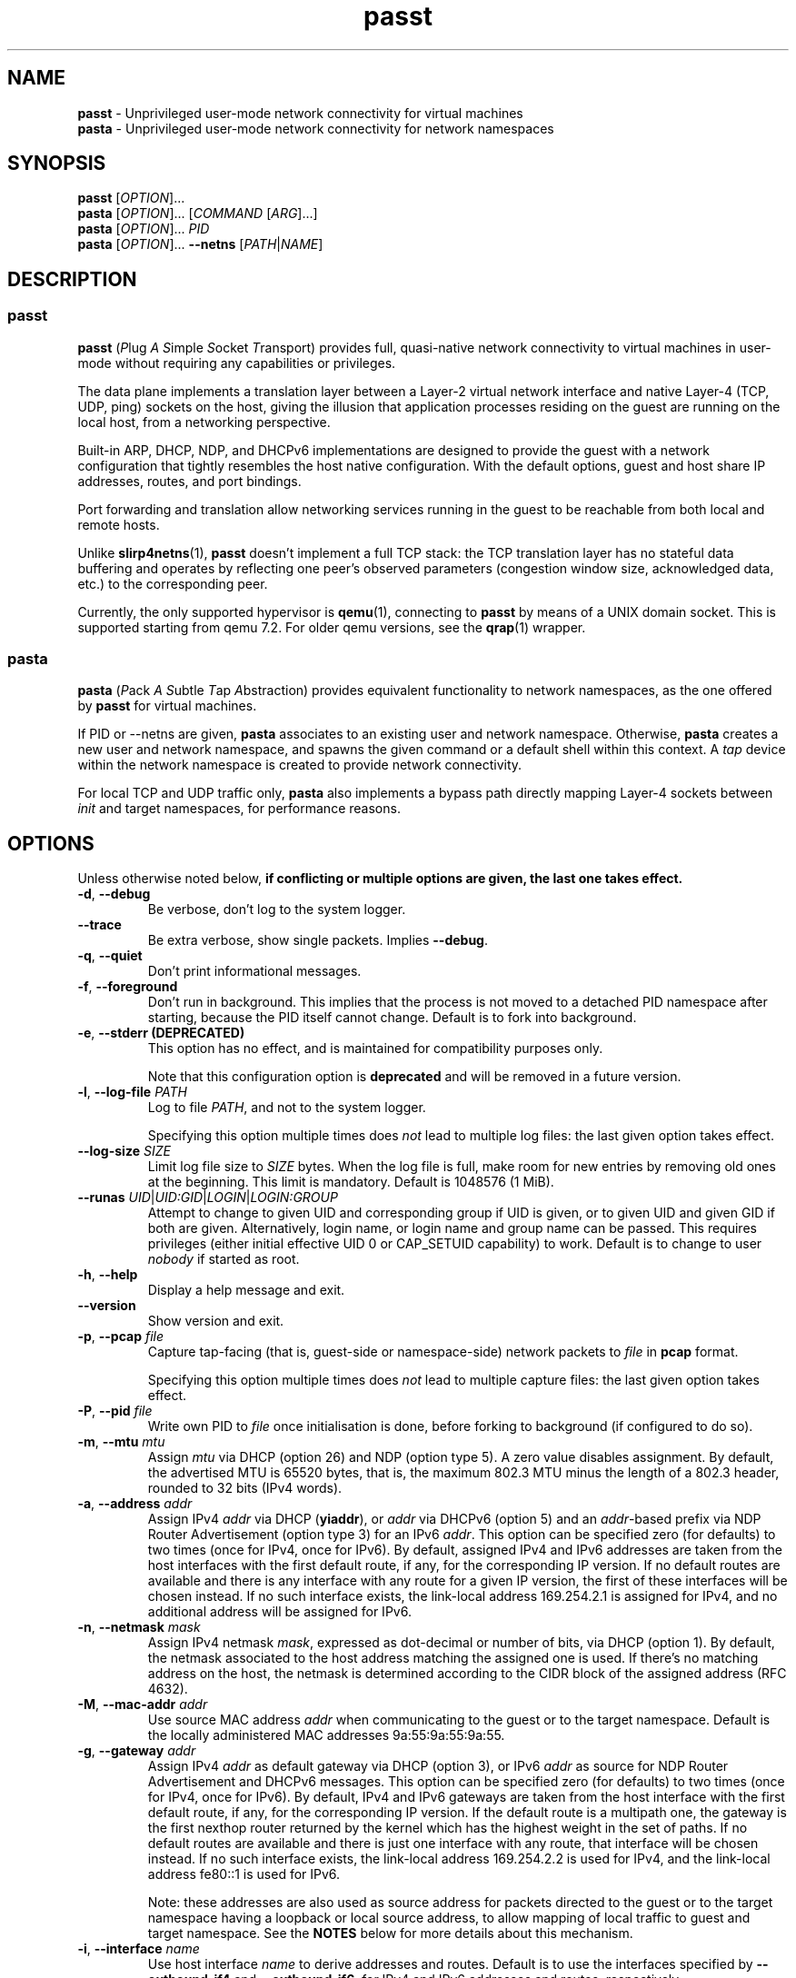 .\" SPDX-License-Identifier: GPL-2.0-or-later
.\" Copyright (c) 2020-2022 Red Hat GmbH
.\" Author: Stefano Brivio <sbrivio@redhat.com>
.TH passt 1

.SH NAME
.B passt
\- Unprivileged user-mode network connectivity for virtual machines
.br
.B pasta
\- Unprivileged user-mode network connectivity for network namespaces

.SH SYNOPSIS
.B passt
[\fIOPTION\fR]...
.br
.B pasta
[\fIOPTION\fR]... [\fICOMMAND\fR [\fIARG\fR]...]
.br
.B pasta
[\fIOPTION\fR]... \fIPID\fR
.br
.B pasta
[\fIOPTION\fR]... \fB--netns\fR [\fIPATH\fR|\fINAME\fR]

.SH DESCRIPTION

.SS passt

.B passt
(\fIP\fRlug \fIA\fR \fIS\fRimple \fIS\fRocket \fIT\fRransport) provides full,
quasi-native network connectivity to virtual machines in user-mode without
requiring any capabilities or privileges.

The data plane implements a translation layer between a Layer-2 virtual network
interface and native Layer-4 (TCP, UDP, ping) sockets on the host, giving the
illusion that application processes residing on the guest are running on the
local host, from a networking perspective.

Built-in ARP, DHCP, NDP, and DHCPv6 implementations are designed to provide the
guest with a network configuration that tightly resembles the host native
configuration. With the default options, guest and host share IP addresses,
routes, and port bindings.

Port forwarding and translation allow networking services running in the guest
to be reachable from both local and remote hosts.

Unlike \fBslirp4netns\fR(1), \fBpasst\fR doesn't implement a full TCP stack: the
TCP translation layer has no stateful data buffering and operates by reflecting
one peer's observed parameters (congestion window size, acknowledged data, etc.)
to the corresponding peer.

Currently, the only supported hypervisor is \fBqemu\fR(1), connecting to
\fBpasst\fR by means of a UNIX domain socket. This is supported starting from
qemu 7.2. For older qemu versions, see the \fBqrap\fR(1) wrapper.

.SS pasta

.B pasta
(\fIP\fRack \fIA\fR \fIS\fRubtle \fIT\fRap \fIA\fRbstraction) provides
equivalent functionality to network namespaces, as the one offered by
\fBpasst\fR for virtual machines.

If PID or --netns are given, \fBpasta\fR associates to an existing
user and network namespace. Otherwise, \fBpasta\fR creates a new user
and network namespace, and spawns the given command or a default shell
within this context. A \fItap\fR device within the network namespace
is created to provide network connectivity.

For local TCP and UDP traffic only, \fBpasta\fR also implements a bypass path
directly mapping Layer-4 sockets between \fIinit\fR and target namespaces,
for performance reasons.

.SH OPTIONS

Unless otherwise noted below, \fBif conflicting or multiple options are given,
the last one takes effect.\fR

.TP
.BR \-d ", " \-\-debug
Be verbose, don't log to the system logger.

.TP
.BR \-\-trace
Be extra verbose, show single packets. Implies \fB--debug\fR.

.TP
.BR \-q ", " \-\-quiet
Don't print informational messages.

.TP
.BR \-f ", " \-\-foreground
Don't run in background. This implies that the process is not moved to a
detached PID namespace after starting, because the PID itself cannot change.
Default is to fork into background.

.TP
.BR \-e ", " \-\-stderr " " (DEPRECATED)
This option has no effect, and is maintained for compatibility purposes only.

Note that this configuration option is \fBdeprecated\fR and will be removed in a
future version.

.TP
.BR \-l ", " \-\-log-file " " \fIPATH\fR
Log to file \fIPATH\fR, and not to the system logger.

Specifying this option multiple times does \fInot\fR lead to multiple log files:
the last given option takes effect.

.TP
.BR \-\-log-size " " \fISIZE\fR
Limit log file size to \fISIZE\fR bytes. When the log file is full, make room
for new entries by removing old ones at the beginning. This limit is mandatory.
Default is 1048576 (1 MiB).

.TP
.BR \-\-runas " " \fIUID\fR|\fIUID:GID\fR|\fILOGIN\fR|\fILOGIN:GROUP\fR
Attempt to change to given UID and corresponding group if UID is given,
or to given UID and given GID if both are given. Alternatively, login name, or
login name and group name can be passed. This requires privileges (either
initial effective UID 0 or CAP_SETUID capability) to work.
Default is to change to user \fInobody\fR if started as root.

.TP
.BR \-h ", " \-\-help
Display a help message and exit.

.TP
.BR \-\-version
Show version and exit.

.TP
.BR \-p ", " \-\-pcap " " \fIfile
Capture tap-facing (that is, guest-side or namespace-side) network packets to
\fIfile\fR in \fBpcap\fR format.

Specifying this option multiple times does \fInot\fR lead to multiple capture
files: the last given option takes effect.

.TP
.BR \-P ", " \-\-pid " " \fIfile
Write own PID to \fIfile\fR once initialisation is done, before forking to
background (if configured to do so).

.TP
.BR \-m ", " \-\-mtu " " \fImtu
Assign \fImtu\fR via DHCP (option 26) and NDP (option type 5). A zero value
disables assignment.
By default, the advertised MTU is 65520 bytes, that is, the maximum 802.3 MTU
minus the length of a 802.3 header, rounded to 32 bits (IPv4 words).

.TP
.BR \-a ", " \-\-address " " \fIaddr
Assign IPv4 \fIaddr\fR via DHCP (\fByiaddr\fR), or \fIaddr\fR via DHCPv6 (option
5) and an \fIaddr\fR-based prefix via NDP Router Advertisement (option type 3)
for an IPv6 \fIaddr\fR.
This option can be specified zero (for defaults) to two times (once for IPv4,
once for IPv6).
By default, assigned IPv4 and IPv6 addresses are taken from the host interfaces
with the first default route, if any, for the corresponding IP version. If no
default routes are available and there is any interface with any route for a
given IP version, the first of these interfaces will be chosen instead. If no
such interface exists, the link-local address 169.254.2.1 is assigned for IPv4,
and no additional address will be assigned for IPv6.

.TP
.BR \-n ", " \-\-netmask " " \fImask
Assign IPv4 netmask \fImask\fR, expressed as dot-decimal or number of bits, via
DHCP (option 1).
By default, the netmask associated to the host address matching the assigned one
is used. If there's no matching address on the host, the netmask is determined
according to the CIDR block of the assigned address (RFC 4632).

.TP
.BR \-M ", " \-\-mac-addr " " \fIaddr
Use source MAC address \fIaddr\fR when communicating to the guest or to the
target namespace.
Default is the locally administered MAC addresses 9a:55:9a:55:9a:55.

.TP
.BR \-g ", " \-\-gateway " " \fIaddr
Assign IPv4 \fIaddr\fR as default gateway via DHCP (option 3), or IPv6
\fIaddr\fR as source for NDP Router Advertisement and DHCPv6 messages.
This option can be specified zero (for defaults) to two times (once for IPv4,
once for IPv6).
By default, IPv4 and IPv6 gateways are taken from the host interface with the
first default route, if any, for the corresponding IP version. If the default
route is a multipath one, the gateway is the first nexthop router returned by
the kernel which has the highest weight in the set of paths. If no default
routes are available and there is just one interface with any route, that
interface will be chosen instead. If no such interface exists, the link-local
address 169.254.2.2 is used for IPv4, and the link-local address fe80::1 is used
for IPv6.

Note: these addresses are also used as source address for packets directed to
the guest or to the target namespace having a loopback or local source address,
to allow mapping of local traffic to guest and target namespace. See the
\fBNOTES\fR below for more details about this mechanism.

.TP
.BR \-i ", " \-\-interface " " \fIname
Use host interface \fIname\fR to derive addresses and routes.
Default is to use the interfaces specified by \fB--outbound-if4\fR and
\fB--outbound-if6\fR, for IPv4 and IPv6 addresses and routes, respectively.

If no interfaces are given, the interface with the first default routes for each
IP version is selected. If no default routes are available and there is just one
interface with any route, that interface will be chosen instead. If no such
interface exists, host interfaces will be ignored for the purposes of assigning
addresses and routes, and link-local addresses will be used instead.

.TP
.BR \-o ", " \-\-outbound " " \fIaddr
Use an IPv4 \fIaddr\fR as source address for IPv4 outbound TCP connections, UDP
flows, ICMP requests, or an IPv6 \fIaddr\fR for IPv6 ones, by binding outbound
sockets to it.
This option can be specified zero (for defaults) to two times (once for IPv4,
once for IPv6).
By default, the source address is selected by the routing tables.

.TP
.BR \-\-outbound-if4 " " \fIname
Bind IPv4 outbound sockets to host interface \fIname\fR, and, unless another
interface is specified via \fB-i\fR, \fB--interface\fR, use this interface to
derive IPv4 addresses and routes.

By default, the interface given by the default route is selected. If no default
routes are available and there is just one interface with any route, that
interface will be chosen instead. If no such interface exists, outbound sockets
will not be bound to any specific interface.

.TP
.BR \-\-outbound-if6 " " \fIname
Bind IPv6 outbound sockets to host interface \fIname\fR, and, unless another
interface is specified via \fB-i\fR, \fB--interface\fR, use this interface to
derive IPv6 addresses and routes.

By default, the interface given by the default route is selected. If no default
routes are available and there is just one interface with any route, that
interface will be chosen instead. If no such interface exists, outbound sockets
will not be bound to any specific interface.

.TP
.BR \-D ", " \-\-dns " " \fIaddr
Instruct the guest (via DHCP, DHVPv6 or NDP) to use \fIaddr\fR (IPv4
or IPv6) as a nameserver, as configured (see options
\fB--no-dhcp-dns\fR, \fB--dhcp-dns\fR) instead of reading addresses
from \fI/etc/resolv.conf\fR.  This option can be specified multiple
times.  Specifying \fB-D none\fR disables usage of DNS addresses
altogether.  Unlike addresses from \fI/etc/resolv.conf\fR, \fIaddr\fR
is given to the guest without remapping.  For example \fB--dns
127.0.0.1\fR will instruct the guest to use itself as nameserver, not
the host.

.TP
.BR \-\-dns-forward " " \fIaddr
Map \fIaddr\fR (IPv4 or IPv6) as seen from guest or namespace to the
nameserver (with corresponding IP version) specified by the
\fB\-\-dns-host\fR option. Maps only UDP and TCP traffic to port 53 or
port 853.  Replies are translated back with a reverse mapping.  This
option can be specified zero to two times (once for IPv4, once for
IPv6).

.TP
.BR \-\-dns-host " " \fIaddr
Configure the host nameserver which guest or namespace queries to the
\fB\-\-dns-forward\fR address will be redirected to. This option can
be specified zero to two times (once for IPv4, once for IPv6).
By default, the first nameserver from the host's
\fI/etc/resolv.conf\fR.

.TP
.BR \-S ", " \-\-search " " \fIlist
Use space-separated \fIlist\fR for DHCP, DHCPv6, and NDP purposes, instead of
reading entries from \fI/etc/resolv.conf\fR. See options \fB--no-dhcp-search\fR
and \fB--dhcp-search\fR. \fB--search none\fR disables the DNS domain search
list altogether (if you need to search a domain called "none" you can use
\fB--search none.\fR).

.TP
.BR \-\-no-dhcp-dns
In \fIpasst\fR mode, do not assign IPv4 addresses via DHCP (option 23) or IPv6
addresses via NDP Router Advertisement (option type 25) and DHCPv6 (option 23)
as DNS resolvers.
By default, all the configured addresses are passed.

.TP
.BR \-\-dhcp-dns
In \fIpasta\fR mode, assign IPv4 addresses via DHCP (option 23) or IPv6
addresses via NDP Router Advertisement (option type 25) and DHCPv6 (option 23)
as DNS resolvers.
By default, configured addresses, if any, are not passed.

.TP
.BR \-\-no-dhcp-search
In \fIpasst\fR mode, do not send the DNS domain search list addresses via DHCP
(option 119), via NDP Router Advertisement (option type 31) and DHCPv6 (option
24).
By default, the DNS domain search list resulting from configuration is passed.

.TP
.BR \-\-dhcp-search
In \fIpasta\fR mode, send the DNS domain search list addresses via DHCP (option
119), via NDP Router Advertisement (option type 31) and DHCPv6 (option 24).
By default, the DNS domain search list resulting from configuration is not
passed.

.TP
.BR \-\-no-tcp
Disable the TCP protocol handler. No TCP connections will be accepted host-side,
and TCP packets coming from guest or target namespace will be silently dropped.

.TP
.BR \-\-no-udp
Disable the UDP protocol handler. No UDP traffic coming from the host side will
be forwarded, and UDP packets coming from guest or target namespace will be
silently dropped.

.TP
.BR \-\-no-icmp
Disable the ICMP/ICMPv6 echo handler. ICMP and ICMPv6 echo requests coming from
guest or target namespace will be silently dropped.

.TP
.BR \-\-no-dhcp
Disable the DHCP server. DHCP client requests coming from guest or target
namespace will be silently dropped. Implied if there is no gateway on the
selected IPv4 default route.

.TP
.BR \-\-no-ndp
Disable NDP responses. NDP messages coming from guest or target namespace will
be ignored.

.TP
.BR \-\-no-dhcpv6
Disable the DHCPv6 server. DHCPv6 client requests coming from guest or target
namespace will be silently dropped.

.TP
.BR \-\-no-ra
Disable Router Advertisements. Router Solicitations coming from guest or target
namespace will be ignored.

.TP
.BR \-\-freebind
Allow any binding address to be specified for \fB-t\fR and \fB-u\fR
options.  Usually binding addresses must be addresses currently
configured on the host.  With \fB\-\-freebind\fR, the
\fBIP_FREEBIND\fR or \fBIPV6_FREEBIND\fR socket option is enabled
allowing any address to be used.  This is typically used to bind
addresses which might be configured on the host in future, at which
point the forwarding will immediately start operating.

.TP
.BR \-\-map-host-loopback " " \fIaddr
Translate \fIaddr\fR to refer to the host. Packets from the guest to
\fIaddr\fR will be redirected to the host.  On the host such packets
will appear to have both source and destination of 127.0.0.1 or ::1.

If \fIaddr\fR is 'none', no address is mapped (this implies
\fB--no-map-gw\fR).  Only one IPv4 and one IPv6 address can be
translated, if the option is specified multiple times, the last one
takes effect.

Default is to translate the guest's default gateway address, unless
\fB--no-map-gw\fR is given, in which case no address is mapped.

.TP
.BR \-\-no-map-gw
Don't remap TCP connections and untracked UDP traffic, with the gateway address
as destination, to the host. Implied if there is no gateway on the selected
default route, or if there is no default route, for any of the enabled address
families.

.TP
.BR \-\-map-guest-addr " " \fIaddr
Translate \fIaddr\fR in the guest to be equal to the guest's assigned
address on the host.  That is, packets from the guest to \fIaddr\fR
will be redirected to the address assigned to the guest with \fB-a\fR,
or by default the host's global address.  This allows the guest to
access services available on the host's global address, even though its
own address shadows that of the host.

If \fIaddr\fR is 'none', no address is mapped.  Only one IPv4 and one
IPv6 address can be translated, and if the option is specified
multiple times, the last one for each address type takes effect.

By default, mapping happens as described for the \-\-map-host-loopback option.

.TP
.BR \-4 ", " \-\-ipv4-only
Enable IPv4-only operation. IPv6 traffic will be ignored.
By default, IPv6 operation is enabled as long as at least an IPv6 route and an
interface address are configured on a given host interface.

.TP
.BR \-6 ", " \-\-ipv6-only
Enable IPv6-only operation. IPv4 traffic will be ignored.
By default, IPv4 operation is enabled as long as at least an IPv4 route and an
interface address are configured on a given host interface.

.TP
.BR \-H ", " \-\-hostname " " \fIname
Hostname to configure the client with.
Send \fIname\fR as DHCP option 12 (hostname).

.TP
.BR \-\-fqdn " " \fIname
FQDN to configure the client with.
Send \fIname\fR as Client FQDN: DHCP option 81 and DHCPv6 option 39.

.SS \fBpasst\fR-only options

.TP
.BR \-s ", " \-\-socket-path ", " \-\-socket " " \fIpath
Path for UNIX domain socket used by \fBqemu\fR(1) or \fBqrap\fR(1) to connect to
\fBpasst\fR.
Default is to probe a free socket, not accepting connections, starting from
\fI/tmp/passt_1.socket\fR to \fI/tmp/passt_64.socket\fR.

.TP
.BR \-\-vhost-user
Enable vhost-user. The vhost-user command socket is provided by \fB--socket\fR.

.TP
.BR \-\-print-capabilities
Print back-end capabilities in JSON format, only meaningful for vhost-user mode.

.TP
.BR \-\-repair-path " " \fIpath
Path for UNIX domain socket used by the \fBpasst-repair\fR(1) helper to connect
to \fBpasst\fR in order to set or clear the TCP_REPAIR option on sockets, during
migration. \fB--repair-path none\fR disables this interface (if you need to
specify a socket path called "none" you can prefix the path by \fI./\fR).

Default, for \-\-vhost-user mode only, is to append \fI.repair\fR to the path
chosen for the hypervisor UNIX domain socket. No socket is created if not in
\-\-vhost-user mode.

.TP
.BR \-\-migrate-exit (DEPRECATED)
Exit after a completed migration as source. By default, \fBpasst\fR keeps
running and the migrated guest can continue using its connection, or a new guest
can connect.

Note that this configuration option is \fBdeprecated\fR and will be removed in a
future version. It is not expected to be of any use, and it simply reflects a
legacy behaviour. If you have any use for this, refer to \fBREPORTING BUGS\fR
below.

.TP
.BR \-\-migrate-no-linger (DEPRECATED)
Close TCP sockets on the source instance once migration completes.

By default, sockets are kept open, and events on data sockets are ignored, so
that any further message reaching sockets after the source migrated is silently
ignored, to avoid connection resets in case data is received after migration.

Note that this configuration option is \fBdeprecated\fR and will be removed in a
future version. It is not expected to be of any use, and it simply reflects a
legacy behaviour. If you have any use for this, refer to \fBREPORTING BUGS\fR
below.

.TP
.BR \-F ", " \-\-fd " " \fIFD
Pass a pre-opened, connected socket to \fBpasst\fR. Usually the socket is opened
in the parent process and \fBpasst\fR inherits it when run as a child. This
allows the parent process to open sockets using another address family or
requiring special privileges.

This option implies the behaviour described for \-\-one-off, once this socket
is closed.

.TP
.BR \-1 ", " \-\-one-off
Quit after handling a single client connection, that is, once the client closes
the socket, or once we get a socket error.

\fBNote\fR: this option has no effect after \fBpasst\fR completes a migration as
source, because, in that case, exiting would close sockets for active
connections, which would in turn cause connection resets if any further data is
received. See also the description of \fI\-\-migrate-no-linger\fR.

.TP
.BR \-t ", " \-\-tcp-ports " " \fIspec
Configure TCP port forwarding to guest. \fIspec\fR can be one of:
.RS

.TP
.BR none
Don't forward any ports

.TP
.BR all
Forward all unbound, non-ephemeral ports, as permitted by current capabilities.
For low (< 1024) ports, see \fBNOTES\fR. No failures are reported for
unavailable ports, unless no ports could be forwarded at all.

.TP
.BR ports
A comma-separated list of ports, optionally ranged with \fI-\fR, and,
optionally, with target ports after \fI:\fR, if they differ. Specific addresses
can be bound as well, separated by \fI/\fR, and also, since Linux 5.7, limited
to specific interfaces, prefixed by \fI%\fR. Within given ranges, selected ports
and ranges can be excluded by an additional specification prefixed by \fI~\fR.

Specifying excluded ranges only implies that all other ports are forwarded. In
this case, no failures are reported for unavailable ports, unless no ports could
be forwarded at all.

Examples:
.RS
.TP
-t 22
Forward local port 22 to port 22 on the guest
.TP
-t 22:23
Forward local port 22 to port 23 on the guest
.TP
-t 22,25
Forward local ports 22 and 25 to ports 22 and 25 on the guest
.TP
-t 22-80
Forward local ports between 22 and 80 to corresponding ports on the guest
.TP
-t 22-80:32-90
Forward local ports between 22 and 80 to ports between 32 and 90 on the guest
.TP
-t 192.0.2.1/22
Forward local port 22, bound to 192.0.2.1, to port 22 on the guest
.TP
-t 192.0.2.1%eth0/22
Forward local port 22, bound to 192.0.2.1 and interface eth0, to port 22
.TP
-t %eth0/22
Forward local port 22, bound to any address on interface eth0, to port 22
.TP
-t 2000-5000,~3000-3010
Forward local ports between 2000 and 5000, except for those between 3000 and
3010
.TP
-t 192.0.2.1/20-30,~25
For the local address 192.0.2.1, forward ports between 20 and 24 and between 26
and 30
.TP
-t ~20000-20010
Forward all ports to the guest, except for the range from 20000 to 20010
.RE

Default is \fBnone\fR.
.RE

.TP
.BR \-u ", " \-\-udp-ports " " \fIspec
Configure UDP port forwarding to guest. \fIspec\fR is as described for TCP
above.

Note: unless overridden, UDP ports with numbers corresponding to forwarded TCP
port numbers are forwarded too, without, however, any port translation. IPv6
bound ports are also forwarded for IPv4.

Default is \fBnone\fR.

.SS \fBpasta\fR-only options

.TP
.BR \-I ", " \-\-ns-ifname " " \fIname
Name of tap interface to be created in target namespace.
By default, the same interface name as the external, routable interface is used.
If no such interface exists, the name \fItap0\fR will be used instead.

.TP
.BR \-t ", " \-\-tcp-ports " " \fIspec
Configure TCP port forwarding to namespace. \fIspec\fR can be one of:
.RS

.TP
.BR none
Don't forward any ports

.TP
.BR auto
Dynamically forward ports bound in the namespace. The list of ports is
periodically derived (every second) from listening sockets reported by
\fI/proc/net/tcp\fR and \fI/proc/net/tcp6\fR, see \fBproc\fR(5).

.TP
.BR ports
A comma-separated list of ports, optionally ranged with \fI-\fR, and,
optionally, with target ports after \fI:\fR, if they differ. Specific addresses
can be bound as well, separated by \fI/\fR, and also, since Linux 5.7, limited
to specific interfaces, prefixed by \fI%\fR. Within given ranges, selected ports
and ranges can be excluded by an additional specification prefixed by \fI~\fR.

Specifying excluded ranges only implies that all other ports are forwarded. In
this case, no failures are reported for unavailable ports, unless no ports could
be forwarded at all.

Examples:
.RS
.TP
-t 22
Forward local port 22 to 22 in the target namespace
.TP
-t 22:23
Forward local port 22 to port 23 in the target namespace
.TP
-t 22,25
Forward local ports 22 and 25 to ports 22 and 25 in the target namespace
.TP
-t 22-80
Forward local ports between 22 and 80 to corresponding ports in the target
namespace
.TP
-t 22-80:32-90
Forward local ports between 22 and 80 to ports between 32 and 90 in the target
namespace
.TP
-t 192.0.2.1/22
Forward local port 22, bound to 192.0.2.1, to port 22 in the target namespace
.TP
-t 192.0.2.1%eth0/22
Forward local port 22, bound to 192.0.2.1 and interface eth0, to port 22
.TP
-t %eth0/22
Forward local port 22, bound to any address on interface eth0, to port 22
.TP
-t 2000-5000,~3000-3010
Forward local ports between 2000 and 5000, except for those between 3000 and
3010
.TP
-t 192.0.2.1/20-30,~25
For the local address 192.0.2.1, forward ports between 20 and 24 and between 26
and 30
.TP
-t ~20000-20010
Forward all ports to the namespace, except for those between 20000 and 20010
.RE

IPv6 bound ports are also forwarded for IPv4.

Default is \fBauto\fR.
.RE

.TP
.BR \-u ", " \-\-udp-ports " " \fIspec
Configure UDP port forwarding to namespace. \fIspec\fR is as described for TCP
above, and the list of ports is derived from listening sockets reported by
\fI/proc/net/udp\fR and \fI/proc/net/udp6\fR, see \fBproc\fR(5).

Note: unless overridden, UDP ports with numbers corresponding to forwarded TCP
port numbers are forwarded too, without, however, any port translation. 

IPv6 bound ports are also forwarded for IPv4.

Default is \fBauto\fR.

.TP
.BR \-T ", " \-\-tcp-ns " " \fIspec
Configure TCP port forwarding from target namespace to init namespace.
\fIspec\fR is as described above for TCP.

Default is \fBauto\fR.

.TP
.BR \-U ", " \-\-udp-ns " " \fIspec
Configure UDP port forwarding from target namespace to init namespace.
\fIspec\fR is as described above for UDP.

Default is \fBauto\fR.

.TP
.BR \-\-host-lo-to-ns-lo
If specified, connections forwarded with \fB\-t\fR and \fB\-u\fR from
the host's loopback address will appear on the loopback address in the
guest as well.  Without this option such forwarded packets will appear
to come from the guest's public address.

.TP
.BR \-\-userns " " \fIspec
Target user namespace to join, as a path. If PID is given, without this option,
the user namespace will be the one of the corresponding process.

.TP
.BR \-\-netns " " \fIspec
Target network namespace to join, as a path or a name.  A name is treated as
with \fBip-netns(8)\fR as equivalent to a path in \fI/run/netns\fR.

This option can't be specified with a PID.

.TP
.BR \-\-netns-only
Join only a target network namespace, not a user namespace, and don't create one
for sandboxing purposes either. This is implied if PATH or NAME are given
without \-\-userns.

.TP
.BR \-\-no-netns-quit
Do not exit once the target namespace reference is removed.

Without this option, \fBpasta\fR will terminate if the target network namespace
is bound to the filesystem, and the given path is deleted, or if the target
network namespace is represented by a procfs entry, and that entry is deleted,
representing the fact that a process with the given PID terminated.

.TP
.BR \-\-config-net
Configure networking in the namespace: set up addresses and routes as configured
or sourced from the host, and bring up the tap interface.

.TP
.BR \-\-no-copy-routes " " (DEPRECATED)
With \-\-config-net, do not copy all the routes associated to the interface we
derive addresses and routes from: set up only the default gateway. Implied by
-g, \-\-gateway, for the corresponding IP version only.

Default is to copy all the routing entries from the interface in the outer
namespace to the target namespace, translating the output interface attribute to
the outbound interface in the namespace.

Note that this configuration option is \fBdeprecated\fR and will be removed in a
future version. It is not expected to be of any use, and it simply reflects a
legacy behaviour. If you have any use for this, refer to \fBREPORTING BUGS\fR
below.

.TP
.BR \-\-no-copy-addrs " " (DEPRECATED)
With \-\-config-net, do not copy all the addresses associated to the interface
we derive addresses and routes from: set up a single one. Implied by \-a,
\-\-address, for the corresponding IP version only.

Default is to copy all the addresses, except for link-local ones, from the
interface from the outer namespace to the target namespace.

Note that this configuration option is \fBdeprecated\fR and will be removed in a
future version. It is not expected to be of any use, and it simply reflects a
legacy behaviour. If you have any use for this, refer to \fBREPORTING BUGS\fR
below.

.TP
.BR \-\-ns-mac-addr " " \fIaddr
Configure MAC address \fIaddr\fR on the tap interface in the namespace.

Default is to let the tap driver build a pseudorandom hardware address.

.TP
.BR \-\-no-splice
Disable the bypass path for inbound, local traffic. See the section \fBHandling
of local traffic in pasta\fR in the \fBNOTES\fR for more details.

.SH EXAMPLES

.SS \fBpasta
.BR "Create and use a new, connected, user and network namespace"
.RS
.nf
$ iperf3 -s -D
$ ./pasta
Outbound interface: eth0, namespace interface: eth0
ARP:
    address: 28:16:ad:39:a9:ea
DHCP:
    assign: 192.168.1.118
    mask: 255.255.255.0
    router: 192.168.1.1
NDP/DHCPv6:
    assign: 2a02:6d40:3ca5:2001:b81d:fa4a:8cdd:cf17
    router: fe80::62e3:27ff:fe33:2b01
#
# dhclient -4 --no-pid
# dhclient -6 --no-pid
# ip address show
1: lo: <LOOPBACK,UP,LOWER_UP> mtu 65536 qdisc noqueue state UNKNOWN group default qlen 1000
    link/loopback 00:00:00:00:00:00 brd 00:00:00:00:00:00
    inet 127.0.0.1/8 scope host lo
       valid_lft forever preferred_lft forever
    inet6 ::1/128 scope host 
       valid_lft forever preferred_lft forever
2: eth0: <BROADCAST,MULTICAST,UP,LOWER_UP> mtu 65520 qdisc pfifo_fast state UNKNOWN group default qlen 1000
    link/ether 5e:90:02:eb:b0:2a brd ff:ff:ff:ff:ff:ff
    inet 192.168.1.118/24 brd 192.168.1.255 scope global eth0
       valid_lft forever preferred_lft forever
    inet6 2a02:6d40:3ca5:2001:b81d:fa4a:8cdd:cf17/128 scope global 
       valid_lft forever preferred_lft forever
    inet6 2a02:6d40:3ca5:2001:5c90:2ff:feeb:b02a/64 scope global dynamic mngtmpaddr 
       valid_lft 3591sec preferred_lft 3591sec
    inet6 fe80::5c90:2ff:feeb:b02a/64 scope link 
       valid_lft forever preferred_lft forever
# ip route show
default via 192.168.1.1 dev eth0 
192.168.1.0/24 dev eth0 proto kernel scope link src 192.168.1.118 
# ip -6 route show
2a02:6d40:3ca5:2001:b81d:fa4a:8cdd:cf17 dev eth0 proto kernel metric 256 pref medium
2a02:6d40:3ca5:2001::/64 dev eth0 proto kernel metric 256 expires 3584sec pref medium
fe80::/64 dev eth0 proto kernel metric 256 pref medium
default via fe80::62e3:27ff:fe33:2b01 dev eth0 proto ra metric 1024 expires 3584sec pref medium
# iperf3 -c 127.0.0.1 -t1
Connecting to host 127.0.0.1, port 5201
[  5] local 127.0.0.1 port 51938 connected to 127.0.0.1 port 5201
[ ID] Interval           Transfer     Bitrate         Retr  Cwnd
[  5]   0.00-1.00   sec  4.46 GBytes  38.3 Gbits/sec    0   3.93 MBytes       
- - - - - - - - - - - - - - - - - - - - - - - - -
[ ID] Interval           Transfer     Bitrate         Retr
[  5]   0.00-1.00   sec  4.46 GBytes  38.3 Gbits/sec    0             sender
[  5]   0.00-1.41   sec  4.45 GBytes  27.1 Gbits/sec                  receiver

iperf Done.
# iperf3 -c ::1 -t1
Connecting to host ::1, port 5201
[  5] local ::1 port 50108 connected to ::1 port 5201
[ ID] Interval           Transfer     Bitrate         Retr  Cwnd
[  5]   0.00-1.00   sec  4.35 GBytes  37.4 Gbits/sec    0   4.99 MBytes       
- - - - - - - - - - - - - - - - - - - - - - - - -
[ ID] Interval           Transfer     Bitrate         Retr
[  5]   0.00-1.00   sec  4.35 GBytes  37.4 Gbits/sec    0             sender
[  5]   0.00-1.41   sec  4.35 GBytes  26.4 Gbits/sec                  receiver

iperf Done.
# ping -c1 -4 spaghetti.pizza
PING spaghetti.pizza (172.67.192.217) 56(84) bytes of data.
64 bytes from 172.67.192.217: icmp_seq=1 ttl=255 time=37.3 ms

--- spaghetti.pizza ping statistics ---
1 packets transmitted, 1 received, 0% packet loss, time 0ms
# ping -c1 -6 spaghetti.pizza
PING spaghetti.pizza(2606:4700:3034::6815:147a (2606:4700:3034::6815:147a)) 56 data bytes
64 bytes from 2606:4700:3034::6815:147a: icmp_seq=1 ttl=255 time=35.6 ms

--- spaghetti.pizza ping statistics ---
1 packets transmitted, 1 received, 0% packet loss, time 0ms
rtt min/avg/max/mdev = 35.605/35.605/35.605/0.000 ms
# logout
$

.RE
.fi

.BR "Connect an existing user and network namespace"
.RS
.nf
$ unshare -rUn
# echo $$
2446678

.fi
.BR "	[From another terminal]"
.nf
$ ./pasta 2446678
Outbound interface: eth0, namespace interface: eth0
ARP:
    address: 28:16:ad:39:a9:ea
DHCP:
    assign: 192.168.1.118
    mask: 255.255.255.0
    router: 192.168.1.1
NDP/DHCPv6:
    assign: 2a02:6d40:3ca5:2001:b81d:fa4a:8cdd:cf17
    router: fe80::62e3:27ff:fe33:2b01

.fi
.BR "	[Back to the original terminal]"
.nf
# dhclient -4 --no-pid
# dhclient -6 --no-pid
# ip address show
1: lo: <LOOPBACK,UP,LOWER_UP> mtu 65536 qdisc noqueue state UNKNOWN group default qlen 1000
    link/loopback 00:00:00:00:00:00 brd 00:00:00:00:00:00
    inet 127.0.0.1/8 scope host lo
       valid_lft forever preferred_lft forever
    inet6 ::1/128 scope host 
       valid_lft forever preferred_lft forever
2: eth0: <BROADCAST,MULTICAST,UP,LOWER_UP> mtu 65520 qdisc pfifo_fast state UNKNOWN group default qlen 1000
    link/ether fa:c1:2a:27:92:a9 brd ff:ff:ff:ff:ff:ff
    inet 192.168.1.118/24 brd 192.168.1.255 scope global eth0
       valid_lft forever preferred_lft forever
    inet6 2a02:6d40:3ca5:2001:b81d:fa4a:8cdd:cf17/128 scope global 
       valid_lft forever preferred_lft forever
    inet6 2a02:6d40:3ca5:2001:f8c1:2aff:fe27:92a9/64 scope global dynamic mngtmpaddr 
       valid_lft 3594sec preferred_lft 3594sec
    inet6 fe80::f8c1:2aff:fe27:92a9/64 scope link 
       valid_lft forever preferred_lft forever
.fi
.RE

.SS \fBpasst
.BR "Start and connect a guest with basic port forwarding"
.RS
.nf
$ ./passt -f -t 2222:22
Outbound interface: eth0
ARP:
    address: 28:16:ad:39:a9:ea
DHCP:
    assign: 192.168.1.118
    mask: 255.255.255.0
    router: 192.168.1.1
        search:
            redhat.com
NDP/DHCPv6:
    assign: 2a02:6d40:3ca5:2001:b81d:fa4a:8cdd:cf17
    router: fe80::62e3:27ff:fe33:2b01
        search:
            redhat.com
UNIX domain socket bound at /tmp/passt_1.socket

You can now start qrap:
    ./qrap 5 qemu-system-x86_64 ... -net socket,fd=5 -net nic,model=virtio
or directly qemu, patched with:
    qemu/0001-net-Allow-also-UNIX-domain-sockets-to-be-used-as-net.patch
as follows:
    qemu-system-x86_64 ... -net socket,connect=/tmp/passt_1.socket -net nic,model=virtio

.fi
.BR "	[From another terminal]"
.nf
$ ./qrap 5 qemu-system-x86_64 test.qcow2 -m 1024 -display none -nodefaults -nographic -net socket,fd=5 -net nic,model=virtio
Connected to /tmp/passt_1.socket

.fi
.BR "	[Back to the original terminal]"
.nf
passt: DHCP: ack to request
passt:     from 52:54:00:12:34:56
passt: NDP: received NS, sending NA
passt: NDP: received RS, sending RA
passt: DHCPv6: received SOLICIT, sending ADVERTISE
passt: NDP: received NS, sending NA
passt: DHCPv6: received REQUEST/RENEW/CONFIRM, sending REPLY
passt: NDP: received NS, sending NA

.fi
.BR "	[From yet another terminal]"
.nf
$ ssh -p 2222 root@localhost
root@localhost's password: 
.fi
.BR "	[...]"
.nf
# ip address show
1: lo: <LOOPBACK,UP,LOWER_UP> mtu 65536 qdisc noqueue state UNKNOWN group default qlen 1000
    link/loopback 00:00:00:00:00:00 brd 00:00:00:00:00:00
    inet 127.0.0.1/8 scope host lo
       valid_lft forever preferred_lft forever
    inet6 ::1/128 scope host 
       valid_lft forever preferred_lft forever
2: ens2: <BROADCAST,MULTICAST,UP,LOWER_UP> mtu 65520 qdisc pfifo_fast state UP group default qlen 1000
    link/ether 52:54:00:12:34:56 brd ff:ff:ff:ff:ff:ff
    inet 192.168.1.118/24 brd 192.168.1.255 scope global noprefixroute ens2
       valid_lft forever preferred_lft forever
    inet6 2a02:6d40:3ca5:2001:b81d:fa4a:8cdd:cf17/128 scope global noprefixroute 
       valid_lft forever preferred_lft forever
    inet6 2a02:6d40:3ca5:2001:b019:9ae2:a2fe:e6b4/64 scope global dynamic noprefixroute 
       valid_lft 3588sec preferred_lft 3588sec
    inet6 fe80::1f98:d09f:9309:9e77/64 scope link noprefixroute 
       valid_lft forever preferred_lft forever
.fi
.RE

.SH NOTES

.SS Handling of traffic with loopback destination and source addresses

Both \fBpasst\fR and \fBpasta\fR can bind on ports with a loopback
address (127.0.0.0/8 or ::1), depending on the configuration. Loopback
destination or source addresses need to be changed before packets are
delivered to the guest or target namespace: most operating systems
would drop packets received with loopback addresses on non-loopback
interfaces, and it would also be impossible for guest or target
namespace to route answers back.

For convenience, the source address on these packets is translated to
the address specified by the \fB\-\-map-host-loopback\fR option (with
some exceptions in pasta mode, see next section below).  If not
specified this defaults, somewhat arbitrarily, to the address of
default IPv4 or IPv6 gateway (if any) -- this is known to be an
existing, valid address on the same subnet.  If \fB\-\-no-map-gw\fR or
\fB\-\-map-host-loopback none\fR are specified this translation is
disabled and packets with loopback addresses are simply dropped.

Loopback destination addresses are translated to the observed external
address of the guest or target namespace. For IPv6, the observed
link-local address is used if the translated source address is
link-local, otherwise the observed global address is used. For both
IPv4 and IPv6, if no addresses have been seen yet, the configured
addresses will be used instead.

For example, if \fBpasst\fR or \fBpasta\fR receive a connection from 127.0.0.1,
with destination 127.0.0.10, and the default IPv4 gateway is 192.0.2.1, while
the last observed source address from guest or namespace is 192.0.2.2, this will
be translated to a connection from 192.0.2.1 to 192.0.2.2.

Similarly, for traffic coming from guest or namespace, packets with destination
address corresponding to the \fB\-\-map-host-loopback\fR address will have their
destination address translated to a loopback address.

As an exception, traffic identified as DNS, originally directed to the
\fB\-\-map-host-loopback\fR address, if this address matches a resolver address
on the host, is \fBnot\fR translated to loopback, but rather handled in the same
way as if specified as \-\-dns-forward address, if no such option was given.
In the common case where the host gateway also acts a resolver, this avoids that
the host mapping shadows the gateway/resolver itself.

.SS Handling of local traffic in pasta

Depending on the configuration, \fBpasta\fR can bind to local ports in the init
namespace, in the target namespace, or both, and forward connections and packets
to corresponding ports in the other namespace.

To avoid unnecessary overhead, these connections and packets are not forwarded
through the tap device connecting the namespaces: \fBpasta\fR creates a socket
in the destination namespace, with matching Layer-4 protocol, and uses it to
forward local data. For TCP, data is forwarded between the originating socket
and the new socket using the \fBsplice\fR(2) system call, and for UDP, a pair
of \fBrecvmmsg\fR(2) and \fBsendmmsg\fR(2) system calls deals with packet
transfers.

Because it's not possible to bind sockets to foreign addresses, this
bypass only applies to local connections and traffic.  It also means
that the address translation differs slightly from passt mode.
Connections from loopback to loopback on the host will appear to come
from the target namespace's public address within the guest, unless
\fB\-\-host-lo-to-ns-lo\fR is specified, in which case they will
appear to come from loopback in the namespace as well.  The latter
behaviour used to be the default, but is usually undesirable, since it
can unintentionally expose namespace local services to the host.

.SS Binding to low numbered ports (well-known or system ports, up to 1023)

If the port forwarding configuration requires binding to ports with numbers
lower than 1024, \fBpasst\fR and \fBpasta\fR will try to bind to them, but will
fail, unless, either:

.IP \(bu 2
the \fIsys.net.ipv4.ip_unprivileged_port_start\fR sysctl is set to the number
of the lowest port \fBpasst\fR and \fBpasta\fR need. For example, as root:

.nf
	sysctl -w net.ipv4.ip_unprivileged_port_start=443
.fi

\fBNote\fR: this is the recommended way of enabling \fBpasst\fR and \fBpasta\fR
to bind to ports with numbers below 1024.

.IP \(bu
or the \fICAP_NET_BIND_SERVICE\fR Linux capability is granted, see
\fBservices\fR(5) and \fBcapabilities\fR(7).

This is, in general, \fBnot the recommended way\fR, because \fBpasst\fR and
\fBpasta\fR might be used as vector to effectively use this capability from
another process.

However, if your environment is sufficiently controlled by an LSM (Linux
Security Module) such as \fIAppArmor\fR, \fISELinux\fR, \fISmack\fR or
\fITOMOYO\fR, and no other processes can interact in such a way in virtue of
this, granting this capability to \fBpasst\fR and \fBpasta\fR only can
effectively prevent other processes from utilising it.

Note that this will not work for automatic detection and forwarding of ports
with \fBpasta\fR, because \fBpasta\fR will relinquish this capability at
runtime.

To grant this capability, you can issue, as root:

.nf
	for p in $(which passt passt.avx2); do
		setcap 'cap_net_bind_service=+ep' "${p}"
	done
.fi

.RE

.SS ICMP/ICMPv6 Echo sockets

ICMP and ICMPv6 Echo requests coming from guest or target namespace are handled
using so-called "ping" sockets, introduced in Linux 2.6.30. To preserve the
original identifier (see RFC 792, page 14, for ICMP, and RFC 4443, section 4.1,
for ICMPv6), \fBpasst\fR and \fBpasta\fR try to bind these sockets using the
observed source identifier as "port" -- that corresponds to Echo identifiers
for "ping" sockets.

As \fBbind\fR(2) failures were seen with particularly restrictive SELinux
policies, a fall-back mechanism maps different identifiers to different sockets,
and identifiers in replies will be mapped back to the original identifier of the
request. However, if \fBbind\fR(2) fails and the fall-back mechanism is used,
echo requests will be forwarded with different, albeit unique, identifiers.

For ICMP and ICMPv6 Echo requests to work, the \fIping_group_range\fR parameter
needs to include the PID of \fBpasst\fR or \fBpasta\fR, see \fBicmp\fR(7).

.SS pasta and loopback interface

As \fBpasta\fR connects to an existing namespace, or once it creates a new
namespace, it will also ensure that the loopback interface, \fIlo\fR, is brought
up. This is needed to bind ports using the loopback address in the namespace.

.SS TCP sending window and \fITCP_INFO\fB before Linux 5.3

To synchronise the TCP sending window from host Layer-4 sockets to the TCP
parameters announced in TCP segments sent over the Layer-2 interface,
\fBpasst\fR and \fBpasta\fR routinely query the size of the sending window seen
by the kernel on the corresponding socket using the \fITCP_INFO\fR socket
option, see \fBtcp\fR(7). Before Linux 5.3, i.e. before Linux kernel commit 
8f7baad7f035 ("tcp: Add snd_wnd to TCP_INFO"), the sending window
(\fIsnd_wnd\fR field) is not available.

If the sending window cannot be queried, it will always be announced as the
current sending buffer size to guest or target namespace. This might affect
throughput of TCP connections.

.SS Local mode for disconnected setups

If \fBpasst\fR and \fBpasta\fR fail to find a host interface with a configured
address, other than loopback addresses, they will, obviously, not attempt to
source addresses or routes from the host.

In this case, unless configured otherwise, they will assign the IPv4 link-local
address 169.254.2.1 to the guest or target namespace, and no IPv6 address. The
notion of the guest or target namespace IPv6 address is derived from the first
link-local address observed.

Default gateways will be assigned as the link-local address 169.254.2.2 for
IPv4, and as the link-local address fe80::1 for IPv6.

.SH LIMITATIONS

Currently, IGMP/MLD proxying (RFC 4605) and support for SCTP (RFC 4960) are not
implemented.

TCP Selective Acknowledgment (RFC 2018), as well as Protection Against Wrapped
Sequences (PAWS) and Round-Trip Time Measurement (RTTM), both described by RFC
7232, are currently not implemented.

.SH AUTHORS

Stefano Brivio <sbrivio@redhat.com>, David Gibson <david@gibson.dropbear.id.au>.

.SH REPORTING BUGS

Please report issues on the bug tracker at https://passt.top/passt/bugs, or
send a message to the passt-user@passt.top mailing list, see
https://passt.top/passt/lists.

.SH COPYRIGHT

Copyright (c) 2020-2022 Red Hat GmbH.

\fBpasst\fR and \fBpasta\fR are free software: you can redistribute them and/or
modify them under the terms of the GNU General Public License as
published by the Free Software Foundation, either version 2 of the License, or
(at your option) any later version. 

.SH SEE ALSO

\fBnamespaces\fR(7), \fBqemu\fR(1), \fBqrap\fR(1), \fBslirp4netns\fR(1).

High-level documentation is available at https://passt.top/passt/about/.

